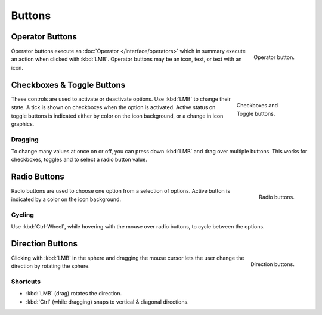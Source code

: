 .. _bpy.ops.buttons:

*******
Buttons
*******

.. _ui-operator-buttons:

Operator Buttons
================

.. figure:: /images/interface_controls_buttons_buttons_operation.png
   :align: right

   Operator button.

Operator buttons execute an :doc:`Operator </interface/operators>`
which in summary execute an action when clicked with :kbd:`LMB`.
Operator buttons may be an icon, text, or text with an icon.

.. container:: lead

   .. clear


Checkboxes & Toggle Buttons
===========================

.. figure:: /images/interface_controls_buttons_buttons_checkbox.png
   :align: right
   :figwidth: 155px

   Checkboxes and Toggle buttons.

These controls are used to activate or deactivate options.
Use :kbd:`LMB` to change their state. A tick is shown on checkboxes when
the option is activated. Active status on toggle buttons is indicated
either by color on the icon background, or a change in icon graphics.


Dragging
--------

To change many values at once on or off, you can press down
:kbd:`LMB` and drag over multiple buttons.
This works for checkboxes, toggles and to select a radio button value.


Radio Buttons
=============

.. figure:: /images/interface_controls_buttons_buttons_radio.png
   :align: right

   Radio buttons.

Radio buttons are used to choose one option from a selection of options.
Active button is indicated by a color on the icon background.


Cycling
-------

Use :kbd:`Ctrl-Wheel`, while hovering with the mouse over radio
buttons, to cycle between the options.


.. _ui-direction-button:

Direction Buttons
=================

.. figure:: /images/interface_controls_buttons_buttons_direction.png
   :align: right

   Direction buttons.

Clicking with :kbd:`LMB` in the sphere and dragging the mouse cursor
lets the user change the direction by rotating the sphere.


Shortcuts
---------

- :kbd:`LMB` (drag) rotates the direction.
- :kbd:`Ctrl` (while dragging) snaps to vertical & diagonal directions.
